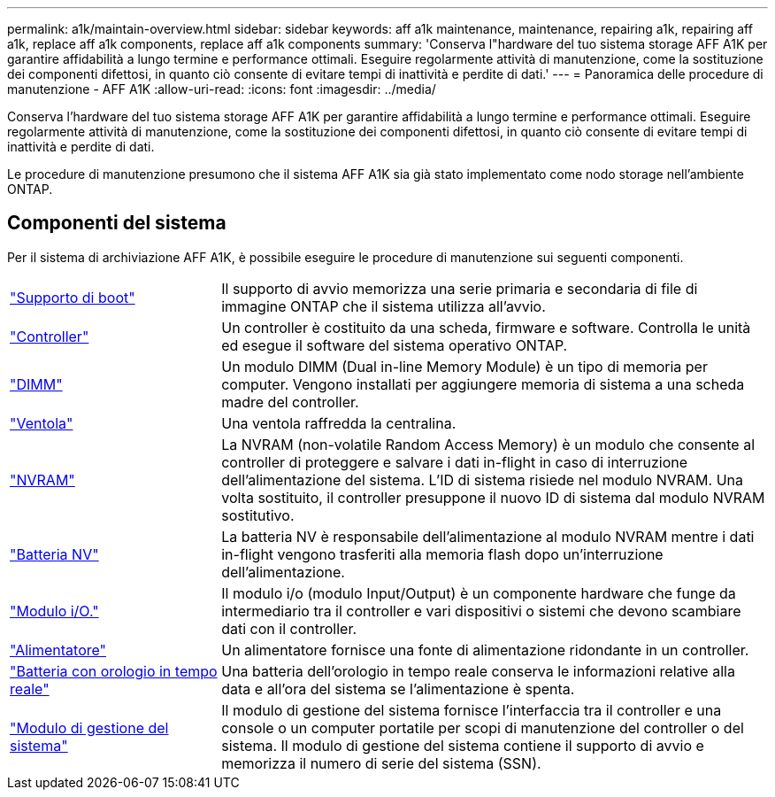 ---
permalink: a1k/maintain-overview.html 
sidebar: sidebar 
keywords: aff a1k maintenance, maintenance, repairing a1k, repairing aff a1k, replace aff a1k components, replace aff a1k components 
summary: 'Conserva l"hardware del tuo sistema storage AFF A1K per garantire affidabilità a lungo termine e performance ottimali. Eseguire regolarmente attività di manutenzione, come la sostituzione dei componenti difettosi, in quanto ciò consente di evitare tempi di inattività e perdite di dati.' 
---
= Panoramica delle procedure di manutenzione - AFF A1K
:allow-uri-read: 
:icons: font
:imagesdir: ../media/


[role="lead"]
Conserva l'hardware del tuo sistema storage AFF A1K per garantire affidabilità a lungo termine e performance ottimali. Eseguire regolarmente attività di manutenzione, come la sostituzione dei componenti difettosi, in quanto ciò consente di evitare tempi di inattività e perdite di dati.

Le procedure di manutenzione presumono che il sistema AFF A1K sia già stato implementato come nodo storage nell'ambiente ONTAP.



== Componenti del sistema

Per il sistema di archiviazione AFF A1K, è possibile eseguire le procedure di manutenzione sui seguenti componenti.

[cols="25,65"]
|===


 a| 
link:bootmedia-replace-workflow.html["Supporto di boot"]
 a| 
Il supporto di avvio memorizza una serie primaria e secondaria di file di immagine ONTAP che il sistema utilizza all'avvio.



 a| 
link:controller-replace-workflow.html["Controller"]
 a| 
Un controller è costituito da una scheda, firmware e software. Controlla le unità ed esegue il software del sistema operativo ONTAP.



 a| 
link:dimm-replace.html["DIMM"]
 a| 
Un modulo DIMM (Dual in-line Memory Module) è un tipo di memoria per computer. Vengono installati per aggiungere memoria di sistema a una scheda madre del controller.



 a| 
link:fan-replace.html["Ventola"]
 a| 
Una ventola raffredda la centralina.



 a| 
link:nvram-replace.html["NVRAM"]
 a| 
La NVRAM (non-volatile Random Access Memory) è un modulo che consente al controller di proteggere e salvare i dati in-flight in caso di interruzione dell'alimentazione del sistema. L'ID di sistema risiede nel modulo NVRAM. Una volta sostituito, il controller presuppone il nuovo ID di sistema dal modulo NVRAM sostitutivo.



 a| 
link:nvdimm-battery-replace.html["Batteria NV"]
 a| 
La batteria NV è responsabile dell'alimentazione al modulo NVRAM mentre i dati in-flight vengono trasferiti alla memoria flash dopo un'interruzione dell'alimentazione.



 a| 
link:io-module-overview.html["Modulo i/O."]
 a| 
Il modulo i/o (modulo Input/Output) è un componente hardware che funge da intermediario tra il controller e vari dispositivi o sistemi che devono scambiare dati con il controller.



 a| 
link:power-supply-replace.html["Alimentatore"]
 a| 
Un alimentatore fornisce una fonte di alimentazione ridondante in un controller.



 a| 
link:rtc-battery-replace.html["Batteria con orologio in tempo reale"]
 a| 
Una batteria dell'orologio in tempo reale conserva le informazioni relative alla data e all'ora del sistema se l'alimentazione è spenta.



 a| 
link:system-management-replace.html["Modulo di gestione del sistema"]
 a| 
Il modulo di gestione del sistema fornisce l'interfaccia tra il controller e una console o un computer portatile per scopi di manutenzione del controller o del sistema. Il modulo di gestione del sistema contiene il supporto di avvio e memorizza il numero di serie del sistema (SSN).

|===